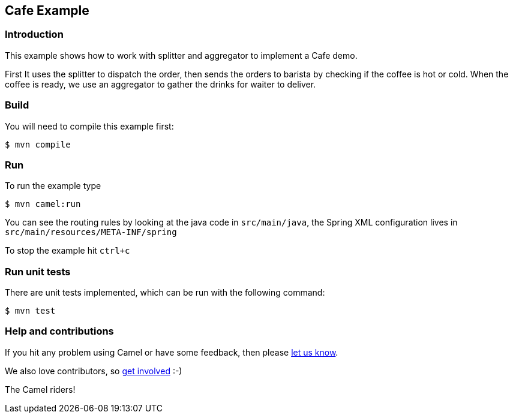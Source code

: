 == Cafe Example

=== Introduction

This example shows how to work with splitter and aggregator to implement
a Cafe demo.

First It uses the splitter to dispatch the order, then sends the orders
to barista by checking if the coffee is hot or cold. When the coffee is
ready, we use an aggregator to gather the drinks for waiter to deliver.

=== Build

You will need to compile this example first:

[source,sh]
----
$ mvn compile
----

=== Run

To run the example type

[source,sh]
----
$ mvn camel:run
----

You can see the routing rules by looking at the java code in
`src/main/java`, the Spring XML configuration lives in
`src/main/resources/META-INF/spring`

To stop the example hit `ctrl+c`

=== Run unit tests

There are unit tests implemented, which can be run with the following command:

[source,sh]
----
$ mvn test
----

=== Help and contributions

If you hit any problem using Camel or have some feedback, then please
https://camel.apache.org/community/support/[let us know].

We also love contributors, so
https://camel.apache.org/community/contributing/[get involved] :-)

The Camel riders!
